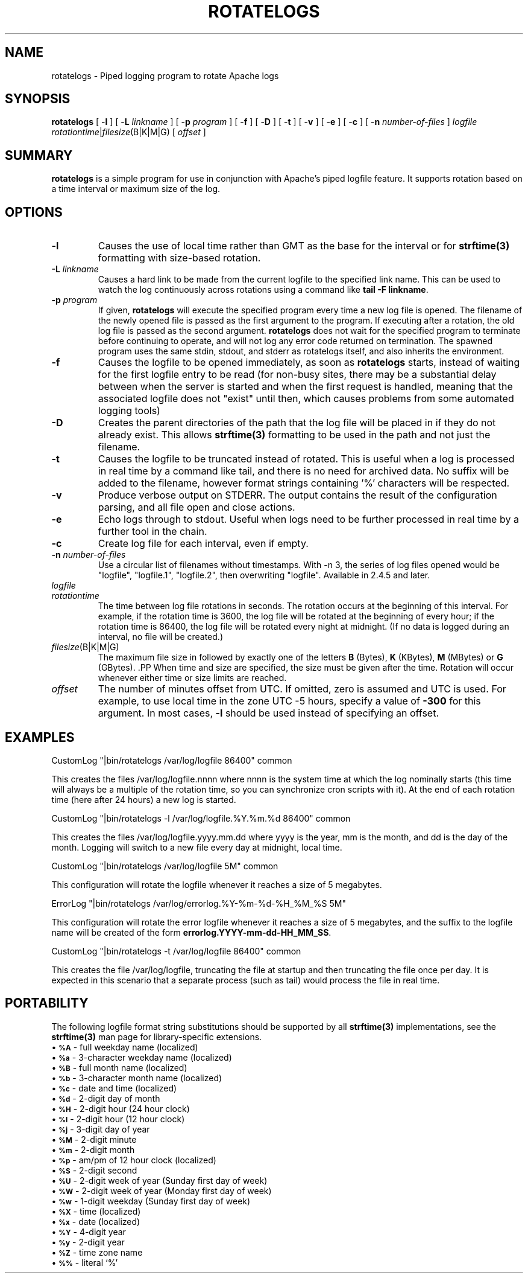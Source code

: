.\" XXXXXXXXXXXXXXXXXXXXXXXXXXXXXXXXXXXXXXX
.\" DO NOT EDIT! Generated from XML source.
.\" XXXXXXXXXXXXXXXXXXXXXXXXXXXXXXXXXXXXXXX
.de Sh \" Subsection
.br
.if t .Sp
.ne 5
.PP
\fB\\$1\fR
.PP
..
.de Sp \" Vertical space (when we can't use .PP)
.if t .sp .5v
.if n .sp
..
.de Ip \" List item
.br
.ie \\n(.$>=3 .ne \\$3
.el .ne 3
.IP "\\$1" \\$2
..
.TH "ROTATELOGS" 8 "2018-09-27" "Apache HTTP Server" "rotatelogs"

.SH NAME
rotatelogs \- Piped logging program to rotate Apache logs

.SH "SYNOPSIS"
 
.PP
\fB\fBrotatelogs\fR [ -\fBl\fR ] [ -\fBL\fR \fIlinkname\fR ] [ -\fBp\fR \fIprogram\fR ] [ -\fBf\fR ] [ -\fBD\fR ] [ -\fBt\fR ] [ -\fBv\fR ] [ -\fBe\fR ] [ -\fBc\fR ] [ -\fBn\fR \fInumber-of-files\fR ] \fIlogfile\fR \fIrotationtime\fR|\fIfilesize\fR(B|K|M|G) [ \fIoffset\fR ]\fR
 

.SH "SUMMARY"
 
.PP
\fBrotatelogs\fR is a simple program for use in conjunction with Apache's piped logfile feature\&. It supports rotation based on a time interval or maximum size of the log\&.
 

.SH "OPTIONS"
 
 
.TP
\fB-l\fR
Causes the use of local time rather than GMT as the base for the interval or for \fBstrftime(3)\fR formatting with size-based rotation\&.  
.TP
\fB-L\fR \fIlinkname\fR
Causes a hard link to be made from the current logfile to the specified link name\&. This can be used to watch the log continuously across rotations using a command like \fBtail -F linkname\fR\&.  
.TP
\fB-p\fR \fIprogram\fR
If given, \fBrotatelogs\fR will execute the specified program every time a new log file is opened\&. The filename of the newly opened file is passed as the first argument to the program\&. If executing after a rotation, the old log file is passed as the second argument\&. \fBrotatelogs\fR does not wait for the specified program to terminate before continuing to operate, and will not log any error code returned on termination\&. The spawned program uses the same stdin, stdout, and stderr as rotatelogs itself, and also inherits the environment\&.  
.TP
\fB-f\fR
Causes the logfile to be opened immediately, as soon as \fBrotatelogs\fR starts, instead of waiting for the first logfile entry to be read (for non-busy sites, there may be a substantial delay between when the server is started and when the first request is handled, meaning that the associated logfile does not "exist" until then, which causes problems from some automated logging tools)  
.TP
\fB-D\fR
Creates the parent directories of the path that the log file will be placed in if they do not already exist\&. This allows \fBstrftime(3)\fR formatting to be used in the path and not just the filename\&.  
.TP
\fB-t\fR
Causes the logfile to be truncated instead of rotated\&. This is useful when a log is processed in real time by a command like tail, and there is no need for archived data\&. No suffix will be added to the filename, however format strings containing '%' characters will be respected\&.  
.TP
\fB-v\fR
Produce verbose output on STDERR\&. The output contains the result of the configuration parsing, and all file open and close actions\&.  
.TP
\fB-e\fR
Echo logs through to stdout\&. Useful when logs need to be further processed in real time by a further tool in the chain\&.  
.TP
\fB-c\fR
Create log file for each interval, even if empty\&.  
.TP
\fB-n \fInumber-of-files\fR\fR
Use a circular list of filenames without timestamps\&. With -n 3, the series of log files opened would be "logfile", "logfile\&.1", "logfile\&.2", then overwriting "logfile"\&. Available in 2\&.4\&.5 and later\&.  
.TP
\fB\fIlogfile\fR\fR
.PP The path plus basename of the logfile\&. If \fIlogfile\fR includes any '%' characters, it is treated as a format string for \fBstrftime(3)\fR\&. Otherwise, the suffix \fI\&.nnnnnnnnnn\fR is automatically added and is the time in seconds (unless the -t option is used)\&. Both formats compute the start time from the beginning of the current period\&. For example, if a rotation time of 86400 is specified, the hour, minute, and second fields created from the \fBstrftime(3)\fR format will all be zero, referring to the beginning of the current 24-hour period (midnight)\&. .PP When using \fBstrftime(3)\fR filename formatting, be sure the log file format has enough granularity to produce a different file name each time the logs are rotated\&. Otherwise rotation will overwrite the same file instead of starting a new one\&. For example, if \fIlogfile\fR was \fB/var/log/errorlog\&.%Y-%m-%d\fR with log rotation at 5 megabytes, but 5 megabytes was reached twice in the same day, the same log file name would be produced and log rotation would keep writing to the same file\&.  
.TP
\fB\fIrotationtime\fR\fR
The time between log file rotations in seconds\&. The rotation occurs at the beginning of this interval\&. For example, if the rotation time is 3600, the log file will be rotated at the beginning of every hour; if the rotation time is 86400, the log file will be rotated every night at midnight\&. (If no data is logged during an interval, no file will be created\&.)  
.TP
\fB\fIfilesize\fR(B|K|M|G)\fR
The maximum file size in followed by exactly one of the letters \fBB\fR (Bytes), \fBK\fR (KBytes), \fBM\fR (MBytes) or \fBG\fR (GBytes)\&. .PP When time and size are specified, the size must be given after the time\&. Rotation will occur whenever either time or size limits are reached\&.  
.TP
\fB\fIoffset\fR\fR
The number of minutes offset from UTC\&. If omitted, zero is assumed and UTC is used\&. For example, to use local time in the zone UTC -5 hours, specify a value of \fB-300\fR for this argument\&. In most cases, \fB-l\fR should be used instead of specifying an offset\&.  
 
.SH "EXAMPLES"
 
.nf

     CustomLog "|bin/rotatelogs /var/log/logfile 86400" common

.fi
 
.PP
This creates the files /var/log/logfile\&.nnnn where nnnn is the system time at which the log nominally starts (this time will always be a multiple of the rotation time, so you can synchronize cron scripts with it)\&. At the end of each rotation time (here after 24 hours) a new log is started\&.
 
.nf

     CustomLog "|bin/rotatelogs -l /var/log/logfile\&.%Y\&.%m\&.%d 86400" common

.fi
 
.PP
This creates the files /var/log/logfile\&.yyyy\&.mm\&.dd where yyyy is the year, mm is the month, and dd is the day of the month\&. Logging will switch to a new file every day at midnight, local time\&.
 
.nf

     CustomLog "|bin/rotatelogs /var/log/logfile 5M" common

.fi
 
.PP
This configuration will rotate the logfile whenever it reaches a size of 5 megabytes\&.
 
.nf

     ErrorLog "|bin/rotatelogs /var/log/errorlog\&.%Y-%m-%d-%H_%M_%S 5M"

.fi
 
.PP
This configuration will rotate the error logfile whenever it reaches a size of 5 megabytes, and the suffix to the logfile name will be created of the form \fBerrorlog\&.YYYY-mm-dd-HH_MM_SS\fR\&.
 
.nf

     CustomLog "|bin/rotatelogs -t /var/log/logfile 86400" common

.fi
 
.PP
This creates the file /var/log/logfile, truncating the file at startup and then truncating the file once per day\&. It is expected in this scenario that a separate process (such as tail) would process the file in real time\&.
 
.SH "PORTABILITY"
 
.PP
The following logfile format string substitutions should be supported by all \fBstrftime(3)\fR implementations, see the \fBstrftime(3)\fR man page for library-specific extensions\&.
  
.Ip "\(bu \s-1\fB%A\fR\s0 \- full weekday name (localized)
 
.Ip "\(bu \s-1\fB%a\fR\s0 \- 3-character weekday name (localized)
 
.Ip "\(bu \s-1\fB%B\fR\s0 \- full month name (localized)
 
.Ip "\(bu \s-1\fB%b\fR\s0 \- 3-character month name (localized)
 
.Ip "\(bu \s-1\fB%c\fR\s0 \- date and time (localized)
 
.Ip "\(bu \s-1\fB%d\fR\s0 \- 2-digit day of month
 
.Ip "\(bu \s-1\fB%H\fR\s0 \- 2-digit hour (24 hour clock)
 
.Ip "\(bu \s-1\fB%I\fR\s0 \- 2-digit hour (12 hour clock)
 
.Ip "\(bu \s-1\fB%j\fR\s0 \- 3-digit day of year
 
.Ip "\(bu \s-1\fB%M\fR\s0 \- 2-digit minute
 
.Ip "\(bu \s-1\fB%m\fR\s0 \- 2-digit month
 
.Ip "\(bu \s-1\fB%p\fR\s0 \- am/pm of 12 hour clock (localized)
 
.Ip "\(bu \s-1\fB%S\fR\s0 \- 2-digit second
 
.Ip "\(bu \s-1\fB%U\fR\s0 \- 2-digit week of year (Sunday first day of week)
 
.Ip "\(bu \s-1\fB%W\fR\s0 \- 2-digit week of year (Monday first day of week)
 
.Ip "\(bu \s-1\fB%w\fR\s0 \- 1-digit weekday (Sunday first day of week)
 
.Ip "\(bu \s-1\fB%X\fR\s0 \- time (localized)
 
.Ip "\(bu \s-1\fB%x\fR\s0 \- date (localized)
 
.Ip "\(bu \s-1\fB%Y\fR\s0 \- 4-digit year
 
.Ip "\(bu \s-1\fB%y\fR\s0 \- 2-digit year
 
.Ip "\(bu \s-1\fB%Z\fR\s0 \- time zone name
 
.Ip "\(bu \s-1\fB%%\fR\s0 \- literal `%'
  
